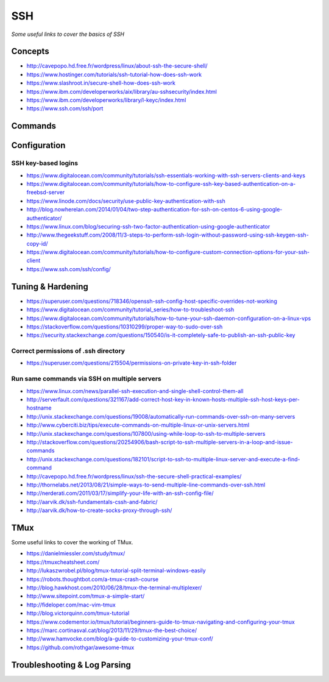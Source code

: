 ************
SSH
************

*Some useful links to cover the basics of SSH*

########
Concepts
########

- http://cavepopo.hd.free.fr/wordpress/linux/about-ssh-the-secure-shell/
   
- https://www.hostinger.com/tutorials/ssh-tutorial-how-does-ssh-work
   
- https://www.slashroot.in/secure-shell-how-does-ssh-work
   
- https://www.ibm.com/developerworks/aix/library/au-sshsecurity/index.html
   
- https://www.ibm.com/developerworks/library/l-keyc/index.html

- https://www.ssh.com/ssh/port


##########
Commands
##########


################
Configuration
################

SSH key-based logins
***********************
- https://www.digitalocean.com/community/tutorials/ssh-essentials-working-with-ssh-servers-clients-and-keys
   
- https://www.digitalocean.com/community/tutorials/how-to-configure-ssh-key-based-authentication-on-a-freebsd-server
   
- https://www.linode.com/docs/security/use-public-key-authentication-with-ssh

- http://blog.nowherelan.com/2014/01/04/two-step-authentication-for-ssh-on-centos-6-using-google-authenticator/

- https://www.linux.com/blog/securing-ssh-two-factor-authentication-using-google-authenticator

- http://www.thegeekstuff.com/2008/11/3-steps-to-perform-ssh-login-without-password-using-ssh-keygen-ssh-copy-id/

- https://www.digitalocean.com/community/tutorials/how-to-configure-custom-connection-options-for-your-ssh-client

- https://www.ssh.com/ssh/config/


################################   
Tuning & Hardening
################################

- https://superuser.com/questions/718346/openssh-ssh-config-host-specific-overrides-not-working
   
- https://www.digitalocean.com/community/tutorial_series/how-to-troubleshoot-ssh
   
- https://www.digitalocean.com/community/tutorials/how-to-tune-your-ssh-daemon-configuration-on-a-linux-vps

- https://stackoverflow.com/questions/10310299/proper-way-to-sudo-over-ssh

- https://security.stackexchange.com/questions/150540/is-it-completely-safe-to-publish-an-ssh-public-key

Correct permissions of .ssh directory
****************************************
- https://superuser.com/questions/215504/permissions-on-private-key-in-ssh-folder

.. image::  ../source/images/ssh-dot-dir-perms.png
    :width: 744px
    :align: center
    :height: 429px
        
        
Run same commands via SSH on multiple servers
*************************************************
- https://www.linux.com/news/parallel-ssh-execution-and-single-shell-control-them-all

- http://serverfault.com/questions/321167/add-correct-host-key-in-known-hosts-multiple-ssh-host-keys-per-hostname
    
- http://unix.stackexchange.com/questions/19008/automatically-run-commands-over-ssh-on-many-servers
   
- http://www.cyberciti.biz/tips/execute-commands-on-multiple-linux-or-unix-servers.html 
   
- http://unix.stackexchange.com/questions/107800/using-while-loop-to-ssh-to-multiple-servers
   
- http://stackoverflow.com/questions/20254906/bash-script-to-ssh-multiple-servers-in-a-loop-and-issue-commands
   
- http://unix.stackexchange.com/questions/182101/script-to-ssh-to-multiple-linux-server-and-execute-a-find-command
   
- http://cavepopo.hd.free.fr/wordpress/linux/ssh-the-secure-shell-practical-examples/
   
- http://thornelabs.net/2013/08/21/simple-ways-to-send-multiple-line-commands-over-ssh.html
   
- http://nerderati.com/2011/03/17/simplify-your-life-with-an-ssh-config-file/
   
- http://aarvik.dk/ssh-fundamentals-cssh-and-fabric/
   
- http://aarvik.dk/how-to-create-socks-proxy-through-ssh/


##########
TMux
##########

Some useful links to cover the working of TMux.
   
- https://danielmiessler.com/study/tmux/

- https://tmuxcheatsheet.com/
   
- http://lukaszwrobel.pl/blog/tmux-tutorial-split-terminal-windows-easily
   
- https://robots.thoughtbot.com/a-tmux-crash-course
     
- http://blog.hawkhost.com/2010/06/28/tmux-the-terminal-multiplexer/
   
- http://www.sitepoint.com/tmux-a-simple-start/
   
- http://fideloper.com/mac-vim-tmux
   
- http://blog.victorquinn.com/tmux-tutorial
   
- https://www.codementor.io/tmux/tutorial/beginners-guide-to-tmux-navigating-and-configuring-your-tmux
   
- https://marc.cortinasval.cat/blog/2013/11/29/tmux-the-best-choice/
   
- http://www.hamvocke.com/blog/a-guide-to-customizing-your-tmux-conf/

- https://github.com/rothgar/awesome-tmux

################################   
Troubleshooting & Log Parsing
################################

